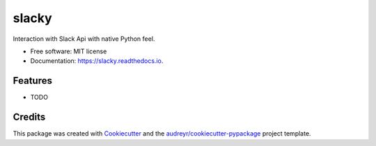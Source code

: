 ======
slacky
======


.. image:: https://img.shields.io/pypi/v/slacky.svg
        :target: https://pypi.python.org/pypi/slacky

.. image:: https://img.shields.io/travis/kostan-v/slacky.svg
        :target: https://travis-ci.org/kostan-v/slacky

.. image:: https://readthedocs.org/projects/slacky/badge/?version=latest
        :target: https://slacky.readthedocs.io/en/latest/?badge=latest
        :alt: Documentation Status


.. image:: https://pyup.io/repos/github/kostan-v/slacky/shield.svg
     :target: https://pyup.io/repos/github/kostan-v/slacky/
     :alt: Updates



Interaction with Slack Api with native Python feel.


* Free software: MIT license
* Documentation: https://slacky.readthedocs.io.


Features
--------

* TODO

Credits
-------

This package was created with Cookiecutter_ and the `audreyr/cookiecutter-pypackage`_ project template.

.. _Cookiecutter: https://github.com/audreyr/cookiecutter
.. _`audreyr/cookiecutter-pypackage`: https://github.com/audreyr/cookiecutter-pypackage
